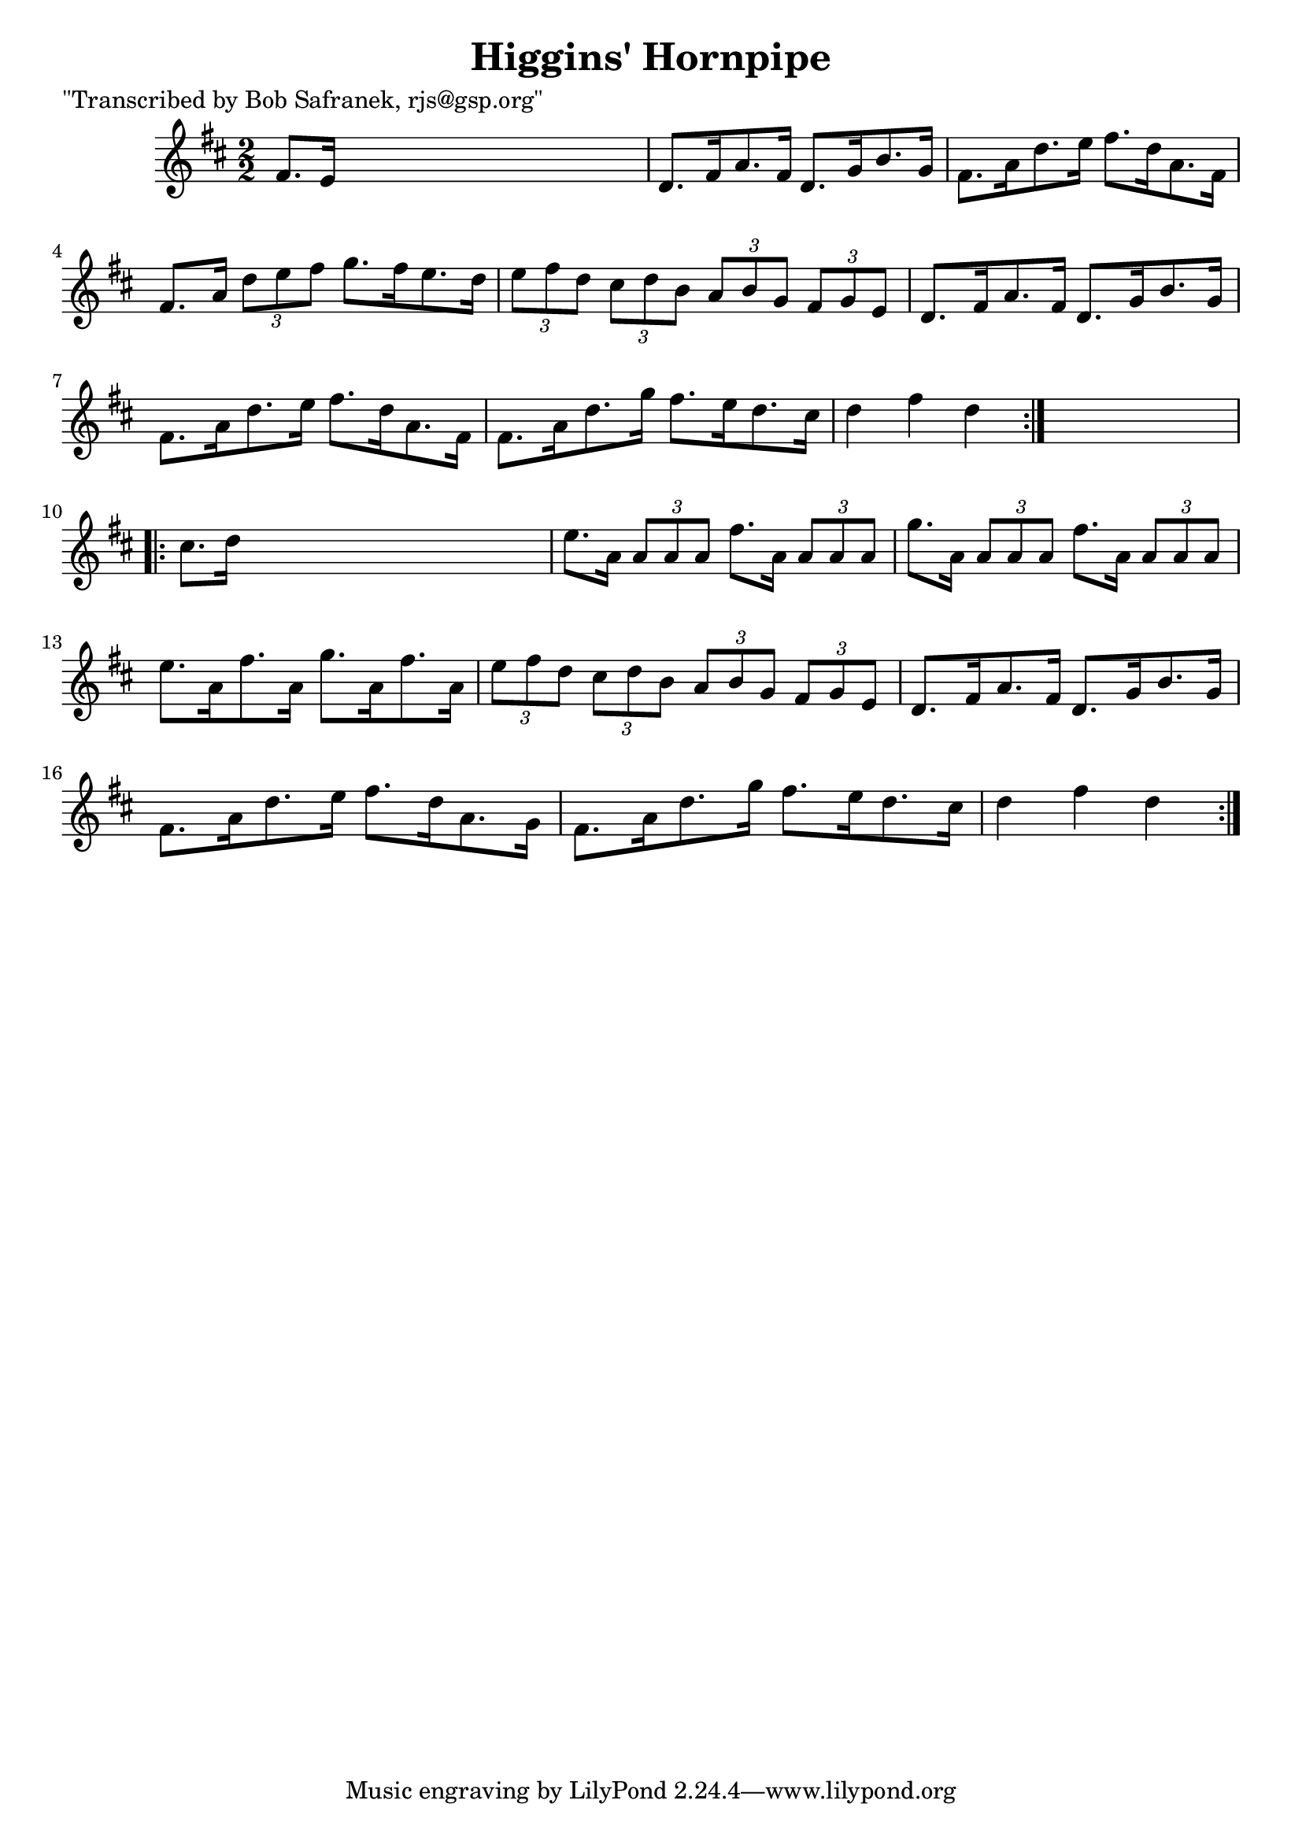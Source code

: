 
\version "2.16.2"
% automatically converted by musicxml2ly from xml/1738_bs.xml

%% additional definitions required by the score:
\language "english"


\header {
    poet = "\"Transcribed by Bob Safranek, rjs@gsp.org\""
    encoder = "abc2xml version 63"
    encodingdate = "2015-01-25"
    title = "Higgins' Hornpipe"
    }

\layout {
    \context { \Score
        autoBeaming = ##f
        }
    }
PartPOneVoiceOne =  \relative fs' {
    \repeat volta 2 {
        \key d \major \numericTimeSignature\time 2/2 fs8. [ e16 ] s2. | % 2
        d8. [ fs16 a8. fs16 ] d8. [ g16 b8. g16 ] | % 3
        fs8. [ a16 d8. e16 ] fs8. [ d16 a8. fs16 ] | % 4
        fs8. [ a16 ] \times 2/3 {
            d8 [ e8 fs8 ] }
        g8. [ fs16 e8. d16 ] | % 5
        \times 2/3  {
            e8 [ fs8 d8 ] }
        \times 2/3  {
            cs8 [ d8 b8 ] }
        \times 2/3  {
            a8 [ b8 g8 ] }
        \times 2/3  {
            fs8 [ g8 e8 ] }
        | % 6
        d8. [ fs16 a8. fs16 ] d8. [ g16 b8. g16 ] | % 7
        fs8. [ a16 d8. e16 ] fs8. [ d16 a8. fs16 ] | % 8
        fs8. [ a16 d8. g16 ] fs8. [ e16 d8. cs16 ] | % 9
        d4 fs4 d4 }
    s4 \repeat volta 2 {
        | \barNumberCheck #10
        cs8. [ d16 ] s2. | % 11
        e8. [ a,16 ] \times 2/3 {
            a8 [ a8 a8 ] }
        fs'8. [ a,16 ] \times 2/3 {
            a8 [ a8 a8 ] }
        | % 12
        g'8. [ a,16 ] \times 2/3 {
            a8 [ a8 a8 ] }
        fs'8. [ a,16 ] \times 2/3 {
            a8 [ a8 a8 ] }
        | % 13
        e'8. [ a,16 fs'8. a,16 ] g'8. [ a,16 fs'8. a,16 ] | % 14
        \times 2/3  {
            e'8 [ fs8 d8 ] }
        \times 2/3  {
            cs8 [ d8 b8 ] }
        \times 2/3  {
            a8 [ b8 g8 ] }
        \times 2/3  {
            fs8 [ g8 e8 ] }
        | % 15
        d8. [ fs16 a8. fs16 ] d8. [ g16 b8. g16 ] | % 16
        fs8. [ a16 d8. e16 ] fs8. [ d16 a8. g16 ] | % 17
        fs8. [ a16 d8. g16 ] fs8. [ e16 d8. cs16 ] | % 18
        d4 fs4 d4 }
    }


% The score definition
\score {
    <<
        \new Staff <<
            \context Staff << 
                \context Voice = "PartPOneVoiceOne" { \PartPOneVoiceOne }
                >>
            >>
        
        >>
    \layout {}
    % To create MIDI output, uncomment the following line:
    %  \midi {}
    }

